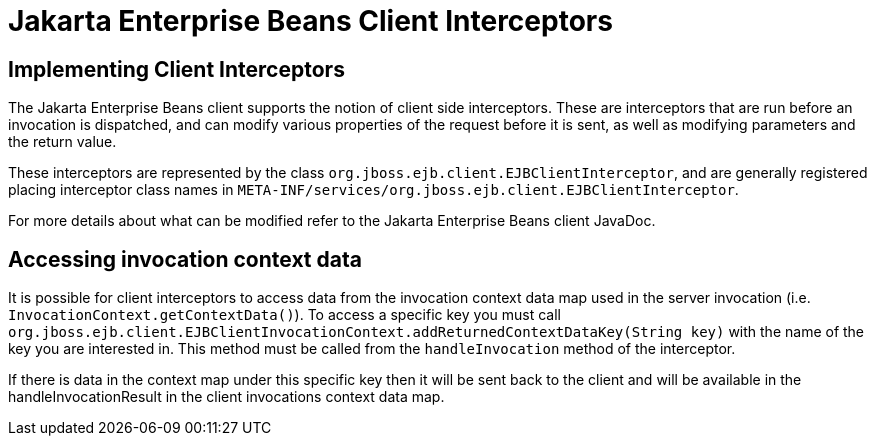 = Jakarta Enterprise Beans Client Interceptors

ifdef::env-github[]
:tip-caption: :bulb:
:note-caption: :information_source:
:important-caption: :heavy_exclamation_mark:
:caution-caption: :fire:
:warning-caption: :warning:
endif::[]

== Implementing Client Interceptors

The Jakarta Enterprise Beans client supports the notion of client side interceptors. These are interceptors
that are run before an invocation is dispatched, and can modify various properties of
the request before it is sent, as well as modifying parameters and the return value.

These interceptors are represented by the class `org.jboss.ejb.client.EJBClientInterceptor`,
and are generally registered placing interceptor class names in
`META-INF/services/org.jboss.ejb.client.EJBClientInterceptor`.

For more details about what can be modified refer to the Jakarta Enterprise Beans client JavaDoc.

== Accessing invocation context data

It is possible for client interceptors to access data from the invocation context data map used in the server
invocation (i.e. `InvocationContext.getContextData()`). To access a specific key you must call
`org.jboss.ejb.client.EJBClientInvocationContext.addReturnedContextDataKey(String key)` with
the name of the key you are interested in. This method must be called from the `handleInvocation` method
of the interceptor.

If there is data in the context map under this specific key then it will be sent back to the client
and will be available in the handleInvocationResult in the client invocations context data map.



